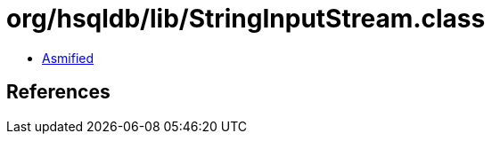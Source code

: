 = org/hsqldb/lib/StringInputStream.class

 - link:StringInputStream-asmified.java[Asmified]

== References

